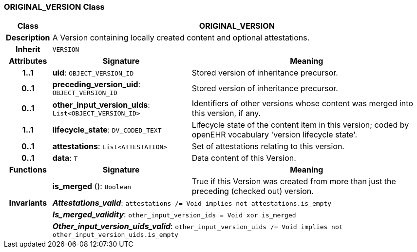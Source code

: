 === ORIGINAL_VERSION Class

[cols="^1,3,5"]
|===
h|*Class*
2+^h|*ORIGINAL_VERSION*

h|*Description*
2+a|A Version containing locally created content and optional attestations.

h|*Inherit*
2+|`VERSION`

h|*Attributes*
^h|*Signature*
^h|*Meaning*

h|*1..1*
|*uid*: `OBJECT_VERSION_ID`
a|Stored version of inheritance precursor.

h|*0..1*
|*preceding_version_uid*: `OBJECT_VERSION_ID`
a|Stored version of inheritance precursor.

h|*0..1*
|*other_input_version_uids*: `List<OBJECT_VERSION_ID>`
a|Identifiers of other versions whose content was merged into this version, if any.

h|*1..1*
|*lifecycle_state*: `DV_CODED_TEXT`
a|Lifecycle state of the content item in this version; coded by openEHR vocabulary 'version lifecycle state'.

h|*0..1*
|*attestations*: `List<ATTESTATION>`
a|Set of attestations relating to this version.

h|*0..1*
|*data*: `T`
a|Data content of this Version.
h|*Functions*
^h|*Signature*
^h|*Meaning*

h|
|*is_merged* (): `Boolean`
a|True if this Version was created from more than just the preceding (checked out) version.

h|*Invariants*
2+a|*_Attestations_valid_*: `attestations /= Void implies not attestations.is_empty`

h|
2+a|*_Is_merged_validity_*: `other_input_version_ids = Void xor is_merged`

h|
2+a|*_Other_input_version_uids_valid_*: `other_input_version_uids /= Void implies not other_input_version_uids.is_empty`
|===
